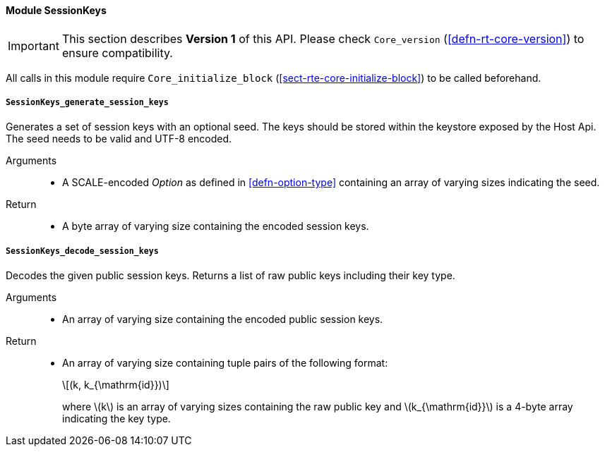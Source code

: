 [#sect-runtime-sessionkeys-module]
==== Module SessionKeys

IMPORTANT: This section describes *Version 1* of this API. Please check `Core_version` (<<defn-rt-core-version>>) to ensure compatibility.


All calls in this module require `Core_initialize_block` (<<sect-rte-core-initialize-block>>) to be called beforehand.

===== `SessionKeys_generate_session_keys`

Generates a set of session keys with an optional seed. The keys should
be stored within the keystore exposed by the Host Api. The seed needs to
be valid and UTF-8 encoded.

Arguments::
* A SCALE-encoded _Option_ as defined in <<defn-option-type>> containing an array of varying sizes indicating the seed.

Return::
* A byte array of varying size containing the encoded session keys.

===== `SessionKeys_decode_session_keys`

Decodes the given public session keys. Returns a list of raw public keys including their key type.

Arguments::
* An array of varying size containing the encoded public session keys.

Return::
* An array of varying size containing tuple pairs of the following format:
+
[latexmath]
++++
(k, k_{\mathrm{id}})
++++
where latexmath:[k] is an array of varying sizes containing the raw
public key and latexmath:[k_{\mathrm{id}}] is a
4-byte array indicating the key type.
